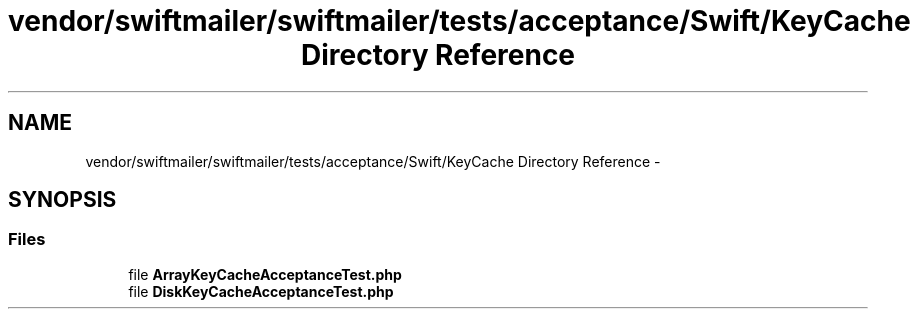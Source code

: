 .TH "vendor/swiftmailer/swiftmailer/tests/acceptance/Swift/KeyCache Directory Reference" 3 "Tue Apr 14 2015" "Version 1.0" "VirtualSCADA" \" -*- nroff -*-
.ad l
.nh
.SH NAME
vendor/swiftmailer/swiftmailer/tests/acceptance/Swift/KeyCache Directory Reference \- 
.SH SYNOPSIS
.br
.PP
.SS "Files"

.in +1c
.ti -1c
.RI "file \fBArrayKeyCacheAcceptanceTest\&.php\fP"
.br
.ti -1c
.RI "file \fBDiskKeyCacheAcceptanceTest\&.php\fP"
.br
.in -1c
